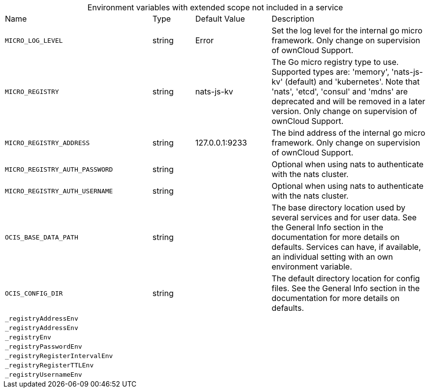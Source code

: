 // collected through docs/helpers/extendedEnv.go

[caption=]
.Environment variables with extended scope not included in a service
[width="100%",cols="35%,10%,18%,~"",options="header"]
|===
| Name
| Type
| Default Value
| Description
    
    
    

a| `MICRO_LOG_LEVEL` +
a| [subs=-attributes]
++string ++
a| [subs=-attributes]
++Error ++
a| [subs=-attributes]
++Set the log level for the internal go micro framework. Only change on supervision of ownCloud Support. ++
    

a| `MICRO_REGISTRY` +
a| [subs=-attributes]
++string ++
a| [subs=-attributes]
++nats-js-kv ++
a| [subs=-attributes]
++The Go micro registry type to use. Supported types are: 'memory', 'nats-js-kv' (default) and 'kubernetes'. Note that 'nats', 'etcd', 'consul' and 'mdns' are deprecated and will be removed in a later version. Only change on supervision of ownCloud Support. ++

a| `MICRO_REGISTRY_ADDRESS` +
a| [subs=-attributes]
++string ++
a| [subs=-attributes]
++127.0.0.1:9233 ++
a| [subs=-attributes]
++The bind address of the internal go micro framework. Only change on supervision of ownCloud Support. ++
    

a| `MICRO_REGISTRY_AUTH_PASSWORD` +
a| [subs=-attributes]
++string ++
a| [subs=-attributes]
++ ++
a| [subs=-attributes]
++Optional when using nats to authenticate with the nats cluster. ++

a| `MICRO_REGISTRY_AUTH_USERNAME` +
a| [subs=-attributes]
++string ++
a| [subs=-attributes]
++ ++
a| [subs=-attributes]
++Optional when using nats to authenticate with the nats cluster. ++

a| `OCIS_BASE_DATA_PATH` +
a| [subs=-attributes]
++string ++
a| [subs=-attributes]
++ ++
a| [subs=-attributes]
++The base directory location used by several services and for user data. See the General Info section in the documentation for more details on defaults. Services can have, if available, an individual setting with an own environment variable. ++

a| `OCIS_CONFIG_DIR` +
a| [subs=-attributes]
++string ++
a| [subs=-attributes]
++ ++
a| [subs=-attributes]
++The default directory location for config files. See the General Info section in the documentation for more details on defaults. ++
    

a| `_registryAddressEnv` +
a| [subs=-attributes]
++ ++
a| [subs=-attributes]
++ ++
a| [subs=-attributes]
++ ++

a| `_registryAddressEnv` +
a| [subs=-attributes]
++ ++
a| [subs=-attributes]
++ ++
a| [subs=-attributes]
++ ++

a| `_registryEnv` +
a| [subs=-attributes]
++ ++
a| [subs=-attributes]
++ ++
a| [subs=-attributes]
++ ++

a| `_registryPasswordEnv` +
a| [subs=-attributes]
++ ++
a| [subs=-attributes]
++ ++
a| [subs=-attributes]
++ ++

a| `_registryRegisterIntervalEnv` +
a| [subs=-attributes]
++ ++
a| [subs=-attributes]
++ ++
a| [subs=-attributes]
++ ++

a| `_registryRegisterTTLEnv` +
a| [subs=-attributes]
++ ++
a| [subs=-attributes]
++ ++
a| [subs=-attributes]
++ ++

a| `_registryUsernameEnv` +
a| [subs=-attributes]
++ ++
a| [subs=-attributes]
++ ++
a| [subs=-attributes]
++ ++
    
|===

